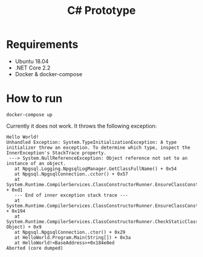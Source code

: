 #+TITLE: C# Prototype

* Requirements

- Ubuntu 18.04
- .NET Core 2.2
- Docker & docker-compose

* How to run

#+BEGIN_SRC shell
docker-compose up
#+END_SRC

Currently it does not work. It throws the following exception:
#+BEGIN_EXAMPLE
Hello World!
Unhandled Exception: System.TypeInitializationException: A type initializer threw an exception. To determine which type, inspect the InnerException's StackTrace property.
 ---> System.NullReferenceException: Object reference not set to an instance of an object.
   at Npgsql.Logging.NpgsqlLogManager.GetClassFullName() + 0x54
   at Npgsql.NpgsqlConnection..cctor() + 0x57
   at System.Runtime.CompilerServices.ClassConstructorRunner.EnsureClassConstructorRun(StaticClassConstructionContext*) + 0xd1
   --- End of inner exception stack trace ---
   at System.Runtime.CompilerServices.ClassConstructorRunner.EnsureClassConstructorRun(StaticClassConstructionContext*) + 0x194
   at System.Runtime.CompilerServices.ClassConstructorRunner.CheckStaticClassConstructionReturnGCStaticBase(StaticClassConstructionContext*, Object) + 0x9
   at Npgsql.NpgsqlConnection..ctor() + 0x29
   at HelloWorld.Program.Main(String[]) + 0x3a
   at HelloWorld!<BaseAddress>+0x184e0ed
Aborted (core dumped)
#+END_EXAMPLE
